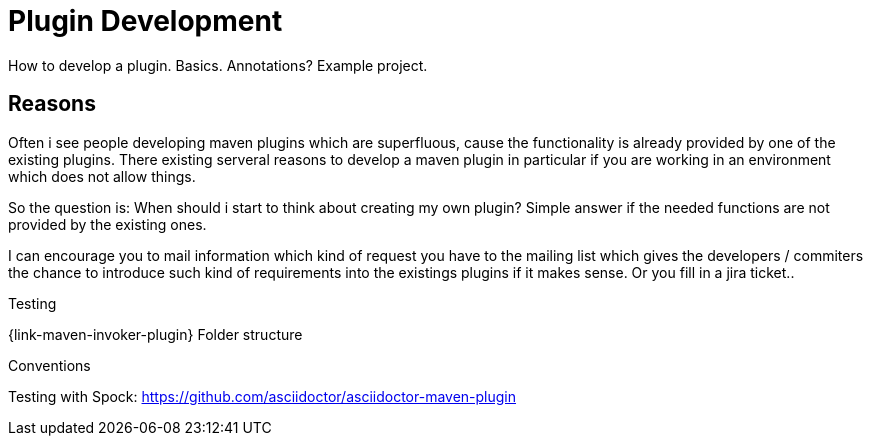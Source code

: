 = Plugin Development

How to develop a plugin.
Basics. Annotations?
Example project.

== Reasons
Often i see people developing maven plugins which are superfluous, cause the functionality is already
provided by one of the existing plugins.
There existing serveral reasons to develop a maven plugin in particular if you are working in an environment
which does not allow things.

So the question is: When should i start to think about creating my own plugin?
Simple answer if the needed functions are not provided by the existing ones.

I can encourage you to mail information which kind of request you have to the mailing 
list which gives the developers / commiters the chance to introduce such kind of requirements
into the existings plugins if it makes sense.
Or you fill in a jira ticket..



Testing

{link-maven-invoker-plugin}
Folder structure 


Conventions


Testing with Spock:
https://github.com/asciidoctor/asciidoctor-maven-plugin


